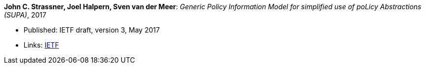 *John C. Strassner, Joel Halpern, Sven van der Meer*: _Generic Policy Information Model for simplified use of poLicy Abstractions (SUPA)_, 2017

* Published: IETF draft, version 3, May 2017
* Links:
    link:https://datatracker.ietf.org/doc/draft-ietf-supa-generic-policy-info-model/[IETF]
ifdef::local[]
* Local links:
    link:/library/standard/ietf/strassner-supa-2017.pdf[PDF]
endif::[]

